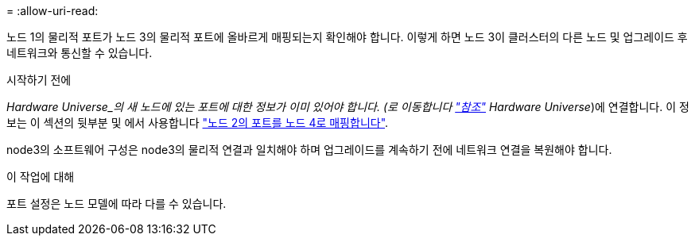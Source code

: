 = 
:allow-uri-read: 


노드 1의 물리적 포트가 노드 3의 물리적 포트에 올바르게 매핑되는지 확인해야 합니다. 이렇게 하면 노드 3이 클러스터의 다른 노드 및 업그레이드 후 네트워크와 통신할 수 있습니다.

.시작하기 전에
_Hardware Universe_의 새 노드에 있는 포트에 대한 정보가 이미 있어야 합니다. (로 이동합니다 link:other_references.html["참조"] Hardware Universe_)에 연결합니다. 이 정보는 이 섹션의 뒷부분 및 에서 사용합니다 link:map_ports_node2_node4.html["노드 2의 포트를 노드 4로 매핑합니다"].

node3의 소프트웨어 구성은 node3의 물리적 연결과 일치해야 하며 업그레이드를 계속하기 전에 네트워크 연결을 복원해야 합니다.

.이 작업에 대해
포트 설정은 노드 모델에 따라 다를 수 있습니다.
